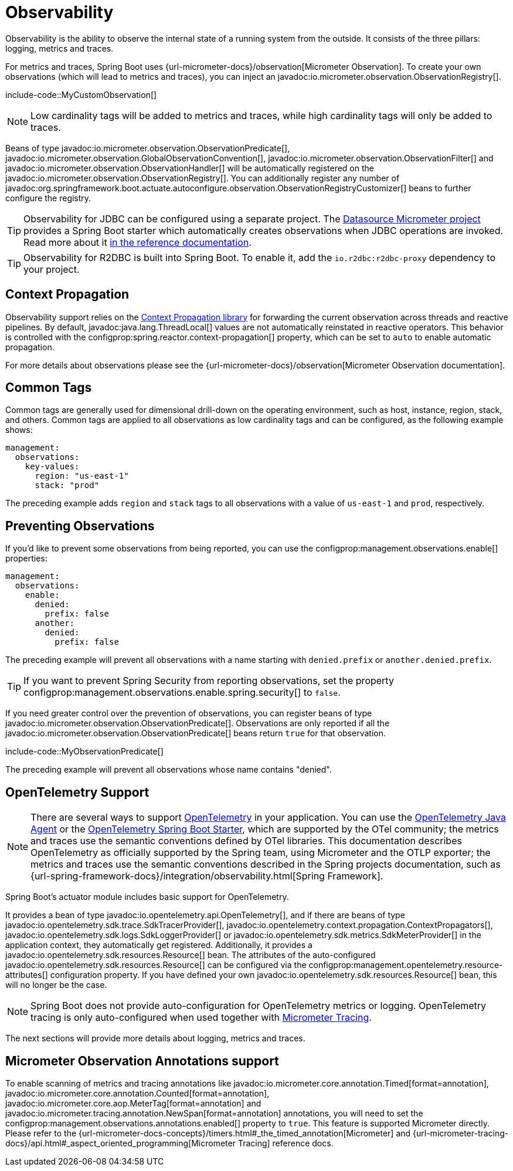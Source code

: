 [[actuator.observability]]
= Observability

Observability is the ability to observe the internal state of a running system from the outside.
It consists of the three pillars: logging, metrics and traces.

For metrics and traces, Spring Boot uses {url-micrometer-docs}/observation[Micrometer Observation].
To create your own observations (which will lead to metrics and traces), you can inject an javadoc:io.micrometer.observation.ObservationRegistry[].

include-code::MyCustomObservation[]

NOTE: Low cardinality tags will be added to metrics and traces, while high cardinality tags will only be added to traces.

Beans of type javadoc:io.micrometer.observation.ObservationPredicate[], javadoc:io.micrometer.observation.GlobalObservationConvention[], javadoc:io.micrometer.observation.ObservationFilter[] and javadoc:io.micrometer.observation.ObservationHandler[] will be automatically registered on the javadoc:io.micrometer.observation.ObservationRegistry[].
You can additionally register any number of javadoc:org.springframework.boot.actuate.autoconfigure.observation.ObservationRegistryCustomizer[] beans to further configure the registry.

TIP: Observability for JDBC can be configured using a separate project.
The https://github.com/jdbc-observations/datasource-micrometer[Datasource Micrometer project] provides a Spring Boot starter which automatically creates observations when JDBC operations are invoked.
Read more about it https://jdbc-observations.github.io/datasource-micrometer/docs/current/docs/html/[in the reference documentation].

TIP: Observability for R2DBC is built into Spring Boot.
To enable it, add the `io.r2dbc:r2dbc-proxy` dependency to your project.



[[actuator.observability.context-propagation]]
== Context Propagation
Observability support relies on the https://github.com/micrometer-metrics/context-propagation[Context Propagation library] for forwarding the current observation across threads and reactive pipelines.
By default, javadoc:java.lang.ThreadLocal[] values are not automatically reinstated in reactive operators.
This behavior is controlled with the configprop:spring.reactor.context-propagation[] property, which can be set to `auto` to enable automatic propagation.

For more details about observations please see the {url-micrometer-docs}/observation[Micrometer Observation documentation].



[[actuator.observability.common-tags]]
== Common Tags

Common tags are generally used for dimensional drill-down on the operating environment, such as host, instance, region, stack, and others.
Common tags are applied to all observations as low cardinality tags and can be configured, as the following example shows:

[configprops,yaml]
----
management:
  observations:
    key-values:
      region: "us-east-1"
      stack: "prod"
----

The preceding example adds `region` and `stack` tags to all observations with a value of `us-east-1` and `prod`, respectively.



[[actuator.observability.preventing-observations]]
== Preventing Observations

If you'd like to prevent some observations from being reported, you can use the configprop:management.observations.enable[] properties:

[configprops,yaml]
----
management:
  observations:
    enable:
      denied:
        prefix: false
      another:
        denied:
          prefix: false
----

The preceding example will prevent all observations with a name starting with `denied.prefix` or `another.denied.prefix`.

TIP: If you want to prevent Spring Security from reporting observations, set the property configprop:management.observations.enable.spring.security[] to `false`.

If you need greater control over the prevention of observations, you can register beans of type javadoc:io.micrometer.observation.ObservationPredicate[].
Observations are only reported if all the javadoc:io.micrometer.observation.ObservationPredicate[] beans return `true` for that observation.

include-code::MyObservationPredicate[]

The preceding example will prevent all observations whose name contains "denied".



[[actuator.observability.opentelemetry]]
== OpenTelemetry Support

NOTE: There are several ways to support https://opentelemetry.io/[OpenTelemetry] in your application.
You can use the https://opentelemetry.io/docs/zero-code/java/agent/[OpenTelemetry Java Agent] or the https://opentelemetry.io/docs/zero-code/java/spring-boot-starter/[OpenTelemetry Spring Boot Starter],
which are supported by the OTel community; the metrics and traces use the semantic conventions defined by OTel libraries.
This documentation describes OpenTelemetry as officially supported by the Spring team, using Micrometer and the OTLP exporter;
the metrics and traces use the semantic conventions described in the Spring projects documentation, such as {url-spring-framework-docs}/integration/observability.html[Spring Framework].

Spring Boot's actuator module includes basic support for OpenTelemetry.

It provides a bean of type javadoc:io.opentelemetry.api.OpenTelemetry[], and if there are beans of type javadoc:io.opentelemetry.sdk.trace.SdkTracerProvider[], javadoc:io.opentelemetry.context.propagation.ContextPropagators[], javadoc:io.opentelemetry.sdk.logs.SdkLoggerProvider[] or javadoc:io.opentelemetry.sdk.metrics.SdkMeterProvider[] in the application context, they automatically get registered.
Additionally, it provides a javadoc:io.opentelemetry.sdk.resources.Resource[] bean.
The attributes of the auto-configured javadoc:io.opentelemetry.sdk.resources.Resource[] can be configured via the configprop:management.opentelemetry.resource-attributes[] configuration property.
If you have defined your own javadoc:io.opentelemetry.sdk.resources.Resource[] bean, this will no longer be the case.

NOTE: Spring Boot does not provide auto-configuration for OpenTelemetry metrics or logging.
OpenTelemetry tracing is only auto-configured when used together with xref:actuator/tracing.adoc[Micrometer Tracing].

The next sections will provide more details about logging, metrics and traces.



[[actuator.observability.annotations]]
== Micrometer Observation Annotations support

To enable scanning of metrics and tracing annotations like javadoc:io.micrometer.core.annotation.Timed[format=annotation], javadoc:io.micrometer.core.annotation.Counted[format=annotation], javadoc:io.micrometer.core.aop.MeterTag[format=annotation] and javadoc:io.micrometer.tracing.annotation.NewSpan[format=annotation] annotations, you will need to set the configprop:management.observations.annotations.enabled[] property to `true`.
This feature is supported Micrometer directly. Please refer to the {url-micrometer-docs-concepts}/timers.html#_the_timed_annotation[Micrometer] and {url-micrometer-tracing-docs}/api.html#_aspect_oriented_programming[Micrometer Tracing] reference docs.
